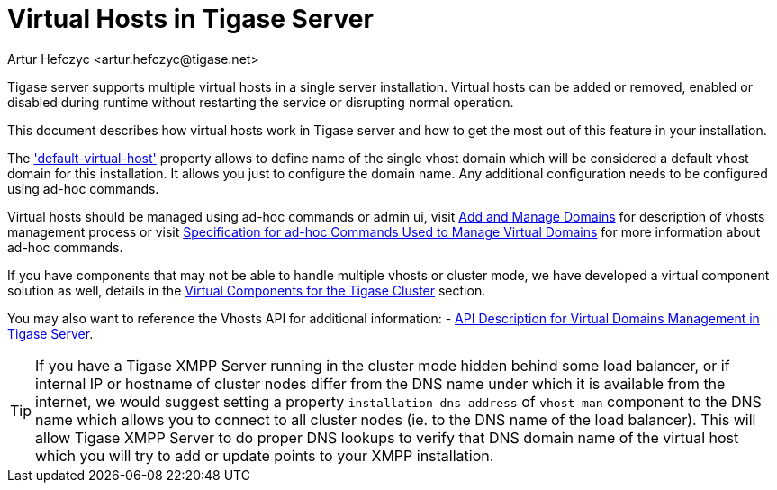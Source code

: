 [[tigase41virtualHosts]]
= Virtual Hosts in Tigase Server
:author: Artur Hefczyc <artur.hefczyc@tigase.net>
:version: v2.0 August 2017. Reformatted for v8.0.0.

:toc:
:numbered:
:website: http://tigase.net

Tigase server supports multiple virtual hosts in a single server installation.  Virtual hosts can be added or removed, enabled or disabled during runtime without restarting the service or disrupting normal operation.

This document describes how virtual hosts work in Tigase server and how to get the most out of this feature in your installation.

The xref:virtHosts['default-virtual-host'] property allows to define name of the single vhost domain which will be considered a default vhost domain for this installation. It allows you just to configure the domain name. Any additional configuration needs to be configured using ad-hoc commands.

Virtual hosts should be managed using ad-hoc commands or admin ui, visit xref:addManageDomain[Add and Manage Domains] for description of vhosts management process or visit xref:ad-hocCommands[Specification for ad-hoc Commands Used to Manage Virtual Domains] for more information about ad-hoc commands.

If you have components that may not be able to handle multiple vhosts or cluster mode, we have developed a virtual component solution as well, details in the xref:virtualComponents[Virtual Components for the Tigase Cluster] section.

You may also want to reference the Vhosts API for additional information:
- xref:addManageDomain[API Description for Virtual Domains Management in Tigase Server].

TIP: If you have a Tigase XMPP Server running in the cluster mode hidden behind some load balancer, or if internal IP or hostname of cluster nodes differ from the DNS name under which it is available from the internet, we would suggest setting a property `installation-dns-address` of `vhost-man` component to the DNS name which allows you to connect to all cluster nodes (ie. to the DNS name of the load balancer).
This will allow Tigase XMPP Server to do proper DNS lookups to verify that DNS domain name of the virtual host which you will try to add or update points to your XMPP installation.
